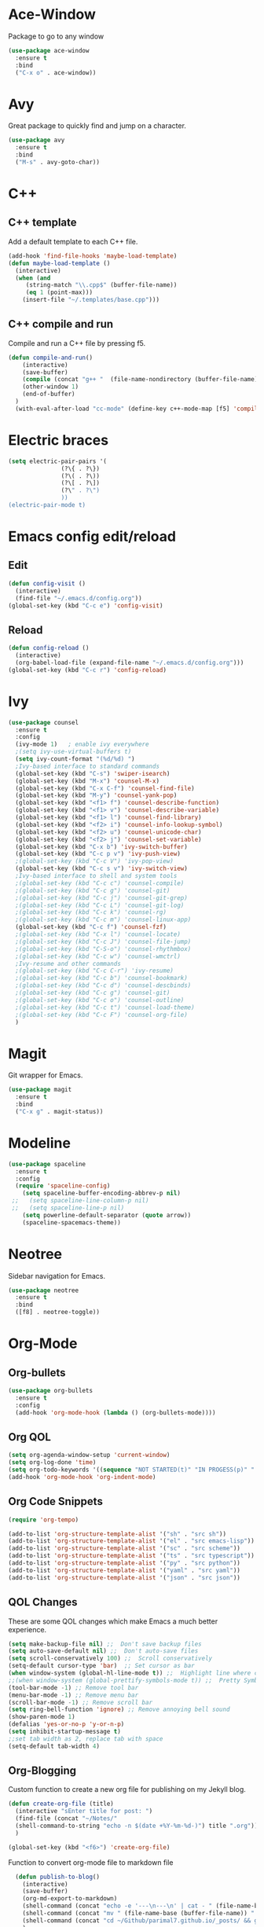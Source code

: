 * Ace-Window
Package to go to any window
#+begin_src emacs-lisp
  (use-package ace-window
    :ensure t
    :bind
    ("C-x o" . ace-window))
#+end_src
* Avy
Great package to quickly find and jump on a character.
#+BEGIN_SRC emacs-lisp
  (use-package avy
    :ensure t
    :bind
    ("M-s" . avy-goto-char))
#+END_SRC
* C++
** C++ template
Add a default template to each C++ file.
#+BEGIN_SRC emacs-lisp
  (add-hook 'find-file-hooks 'maybe-load-template)
  (defun maybe-load-template ()
    (interactive)
    (when (and 
	   (string-match "\\.cpp$" (buffer-file-name))
	   (eq 1 (point-max)))
      (insert-file "~/.templates/base.cpp")))
#+END_SRC
** C++ compile and run
Compile and run a C++ file by pressing f5.
#+BEGIN_SRC emacs-lisp
  (defun compile-and-run()
      (interactive)
      (save-buffer)
      (compile (concat "g++ "  (file-name-nondirectory (buffer-file-name)) " -o " (file-name-sans-extension   (file-name-nondirectory (buffer-file-name))) " && ./" (file-name-sans-extension  (file-name-nondirectory (buffer-file-name)))) t )
      (other-window 1)
      (end-of-buffer)
    )
    (with-eval-after-load "cc-mode" (define-key c++-mode-map [f5] 'compile-and-run))
#+END_SRC
* Electric braces
#+BEGIN_SRC emacs-lisp
  (setq electric-pair-pairs '(
			     (?\{ . ?\})
			     (?\( . ?\))
			     (?\[ . ?\])
			     (?\" . ?\")
			     ))
  (electric-pair-mode t)
#+END_SRC
* Emacs config edit/reload
** Edit
#+BEGIN_SRC emacs-lisp
  (defun config-visit ()
    (interactive)
    (find-file "~/.emacs.d/config.org"))
  (global-set-key (kbd "C-c e") 'config-visit)
#+END_SRC
** Reload
#+BEGIN_SRC emacs-lisp
  (defun config-reload ()
    (interactive)
    (org-babel-load-file (expand-file-name "~/.emacs.d/config.org")))
  (global-set-key (kbd "C-c r") 'config-reload)
#+END_SRC
* Ivy
#+begin_src emacs-lisp
    (use-package counsel
      :ensure t
      :config
      (ivy-mode 1)   ; enable ivy everywhere
      ;(setq ivy-use-virtual-buffers t) 
      (setq ivy-count-format "(%d/%d) ")
      ;Ivy-based interface to standard commands
      (global-set-key (kbd "C-s") 'swiper-isearch)
      (global-set-key (kbd "M-x") 'counsel-M-x)
      (global-set-key (kbd "C-x C-f") 'counsel-find-file)
      (global-set-key (kbd "M-y") 'counsel-yank-pop)
      (global-set-key (kbd "<f1> f") 'counsel-describe-function)
      (global-set-key (kbd "<f1> v") 'counsel-describe-variable)
      (global-set-key (kbd "<f1> l") 'counsel-find-library)
      (global-set-key (kbd "<f2> i") 'counsel-info-lookup-symbol)
      (global-set-key (kbd "<f2> u") 'counsel-unicode-char)
      (global-set-key (kbd "<f2> j") 'counsel-set-variable)
      (global-set-key (kbd "C-x b") 'ivy-switch-buffer)
      (global-set-key (kbd "C-c p v") 'ivy-push-view)
      ;(global-set-key (kbd "C-c V") 'ivy-pop-view)
      (global-set-key (kbd "C-c s v") 'ivy-switch-view)
      ;Ivy-based interface to shell and system tools
      ;(global-set-key (kbd "C-c c") 'counsel-compile)
      ;(global-set-key (kbd "C-c g") 'counsel-git)
      ;(global-set-key (kbd "C-c j") 'counsel-git-grep)
      ;(global-set-key (kbd "C-c L") 'counsel-git-log)
      ;(global-set-key (kbd "C-c k") 'counsel-rg)
      ;(global-set-key (kbd "C-c m") 'counsel-linux-app)
      (global-set-key (kbd "C-c f") 'counsel-fzf)
      ;(global-set-key (kbd "C-x l") 'counsel-locate)
      ;(global-set-key (kbd "C-c J") 'counsel-file-jump)
      ;(global-set-key (kbd "C-S-o") 'counsel-rhythmbox)
      ;(global-set-key (kbd "C-c w") 'counsel-wmctrl)
      ;Ivy-resume and other commands
      ;(global-set-key (kbd "C-c C-r") 'ivy-resume)
      ;(global-set-key (kbd "C-c b") 'counsel-bookmark)
      ;(global-set-key (kbd "C-c d") 'counsel-descbinds)
      ;(global-set-key (kbd "C-c g") 'counsel-git)
      ;(global-set-key (kbd "C-c o") 'counsel-outline)
      ;(global-set-key (kbd "C-c t") 'counsel-load-theme)
      ;(global-set-key (kbd "C-c F") 'counsel-org-file)
      )
#+end_src
* Magit
Git wrapper for Emacs.
#+BEGIN_SRC emacs-lisp
  (use-package magit
    :ensure t
    :bind
    ("C-x g" . magit-status))
#+END_SRC 
* Modeline
#+BEGIN_SRC emacs-lisp
  (use-package spaceline
    :ensure t
    :config
    (require 'spaceline-config)
      (setq spaceline-buffer-encoding-abbrev-p nil)
   ;;   (setq spaceline-line-column-p nil)
   ;;   (setq spaceline-line-p nil)
      (setq powerline-default-separator (quote arrow))
      (spaceline-spacemacs-theme))
#+END_SRC
* Neotree
Sidebar navigation for Emacs.
#+BEGIN_SRC emacs-lisp
  (use-package neotree
    :ensure t
    :bind
    ([f8] . neotree-toggle))
#+END_SRC
* Org-Mode
** Org-bullets
#+BEGIN_SRC emacs-lisp
  (use-package org-bullets
    :ensure t
    :config
    (add-hook 'org-mode-hook (lambda () (org-bullets-mode))))
#+END_SRC
** Org QOL
#+BEGIN_SRC emacs-lisp
  (setq org-agenda-window-setup 'current-window)
  (setq org-log-done 'time)
  (setq org-todo-keywords '((sequence "NOT STARTED(t)" "IN PROGESS(p)" "|" "COMPLETED(d)")))
  (add-hook 'org-mode-hook 'org-indent-mode)
#+END_SRC
** Org Code Snippets
#+begin_src emacs-lisp
  (require 'org-tempo)

  (add-to-list 'org-structure-template-alist '("sh" . "src sh"))
  (add-to-list 'org-structure-template-alist '("el" . "src emacs-lisp"))
  (add-to-list 'org-structure-template-alist '("sc" . "src scheme"))
  (add-to-list 'org-structure-template-alist '("ts" . "src typescript"))
  (add-to-list 'org-structure-template-alist '("py" . "src python"))
  (add-to-list 'org-structure-template-alist '("yaml" . "src yaml"))
  (add-to-list 'org-structure-template-alist '("json" . "src json"))
#+end_src
** QOL Changes
These are some QOL changes which make Emacs a much better experience.
#+BEGIN_SRC emacs-lisp
  (setq make-backup-file nil) ;;  Don't save backup files
  (setq auto-save-default nil) ;;  Don't auto-save files
  (setq scroll-conservatively 100) ;;  Scroll conservatively
  (setq-default cursor-type 'bar)  ;; Set cursor as bar
  (when window-system (global-hl-line-mode t)) ;;  Highlight line where cursor is present
  ;;(when window-system (global-prettify-symbols-mode t)) ;;  Pretty Symbols
  (tool-bar-mode -1) ;; Remove tool bar
  (menu-bar-mode -1) ;; Remove menu bar
  (scroll-bar-mode -1) ;; Remove scroll bar
  (setq ring-bell-function 'ignore) ;; Remove annoying bell sound
  (show-paren-mode 1)
  (defalias 'yes-or-no-p 'y-or-n-p)
  (setq inhibit-startup-message t)
  ;;set tab width as 2, replace tab with space
  (setq-default tab-width 4)
#+END_SRC

** Org-Blogging
Custom function to create a new org file for publishing on my Jekyll blog.
#+begin_src emacs-lisp
  (defun create-org-file (title)
    (interactive "sEnter title for post: ")
    (find-file (concat "~/Notes/" 
    (shell-command-to-string "echo -n $(date +%Y-%m-%d-)") title ".org"))
    )

  (global-set-key (kbd "<f6>") 'create-org-file)
#+end_src
Function to convert org-mode file to markdown file
#+begin_src emacs-lisp
    (defun publish-to-blog()
      (interactive)
      (save-buffer)
      (org-md-export-to-markdown)
      (shell-command (concat "echo -e '---\n---\n' | cat - " (file-name-base (buffer-file-name)) ".md > temp && mv temp " (file-name-base (buffer-file-name)) ".md"))
      (shell-command (concat "mv " (file-name-base (buffer-file-name)) ".md" " ~/Github/parimal7.github.io/_posts/"))
      (shell-command (concat "cd ~/Github/parimal7.github.io/_posts/ && git add . && git commit -m 'Added file " (file-name-base (buffer-file-name)) ".md' && git push"))
      )

  (global-set-key (kbd "<f7>") 'publish-to-blog)
#+end_src
** Org-default
#+begin_src emacs-lisp
  ;(add-to-list 'default-frame-alist '(fullscreen . maximized))
  ;(setq org-agenda-span 'day)
  ;(setq initial-buffer-choice "~/Github/org-mode/agenda-files/agenda.org")

 ; (defun my-init-hook ()
  ;  (split-window-right)
   ; (let ((org-agenda-window-setup 'other-window))
    ;  (org-agenda nil "a")))

  ;(add-hook 'window-setup-hook #'my-init-hook)
#+end_src
** Org-Archive
Archive all done tasks
#+begin_src emacs-lisp
  (defun org-archive-done-tasks ()
    (interactive)
    (org-map-entries
     (lambda ()
       (org-archive-subtree)
       (setq org-map-continue-from (org-element-property :begin (org-element-at-point))))
     "/DONE" 'agenda))
#+end_src
* Popup kill ring
#+BEGIN_SRC emacs-lisp
  (use-package popup-kill-ring
    :ensure t
    :bind ("M-y" . popup-kill-ring))
  (setq kill-ring-max 100)
#+END_SRC
* Programming
** Enable relative line numbers
#+BEGIN_SRC emacs-lisp
  (use-package linum-relative
    :ensure t
    :config
      (setq linum-relative-current-symbol "")
      (add-hook 'prog-mode-hook 'linum-relative-mode))
#+END_SRC
* Sudo edit
#+BEGIN_SRC emacs-lisp
  (use-package sudo-edit
    :ensure t
    :bind
      ("C-c C-r" . sudo-edit))
#+END_SRC
* Super-save
#+begin_src emacs-lisp
  (use-package super-save
    :ensure t
    :config
    (super-save-mode +1)
    (setq super-save-auto-save-when-idle t))

  ;; add integration with ace-window
  (add-to-list 'super-save-triggers 'ace-window)

  ;; save on find-file
  (add-to-list 'super-save-hook-triggers 'find-file-hook)
#+end_src
* Text Encoding
#+BEGIN_SRC emacs-lisp
  (setq locale-coding-system 'utf-8)
  (set-terminal-coding-system 'utf-8-unix)
  (set-keyboard-coding-system 'utf-8)
  (set-selection-coding-system 'utf-8)
  (prefer-coding-system 'utf-8)
#+END_SRC

* Vterm
The best terminal emulator for Emacs
#+begin_src emacs-lisp
  (use-package vterm
    :ensure t
    )
  (defun run-vterm ()
    (interactive)
    (require 'vterm)
    (command-execute 'vterm)
    (setq-default truncate-lines nil)
    (if (not (boundp 'term-number))
        (defvar term-number 1 "term index in the current emacs session"))
    (rename-buffer (concat "vterm<" (int-to-string term-number) ">"))
    (setq term-number (+ 1 term-number))
    )
  (global-set-key (kbd "<s-SPC>") 'run-vterm)
#+end_src
* Which-Key
which-key is a minor mode for Emacs that displays the key bindings following 
your currently entered incomplete command (a prefix) in a popup
#+BEGIN_SRC emacs-lisp
   (use-package which-key
      :ensure t
      :init (which-key-mode)
      )
#+END_SRC
* Yasnippet
#+begin_src emacs-lisp
(use-package yasnippet
        :ensure t
        :init
        (yas-global-mode 1))
#+end_src

* QOL Changes
#+begin_src emacs-lisp
(global-auto-revert-mode t)
#+end_src
* Org Roam
#+begin_src emacs-lisp
  (use-package org-roam
    :ensure t

    :init
    (setq org-roam-v2-ack t)

    ;:hook
    ;(after-init . org-roam-mode)

    :custom
    (org-roam-directory "~/Github/org-roam-notes/")
    (org-roam-dailies-directory "Journal/")
    (org-roam-dailies-capture-templates
     '(("d" "default" entry
        "* %?"
        :if-new (file+head "%<%Y-%m-%d>.org"
                           "#+title: %<%Y-%m-%d>\n"))))

    :bind (("C-c n l" . org-roam-buffer-toggle)
           ("C-c n f" . org-roam-node-find)
           ("C-c n i" . org-roam-node-insert)
           ("C-c n t" . org-roam-dailies-goto-today)
           ("C-c n p" . org-roam-dailies-goto-previous-note)
           ("C-c n n" . org-roam-dailies-goto-next-note)		
           ("C-c n d" . org-roam-dailies-goto-date))

    :config
    (org-roam-setup))
#+end_src
